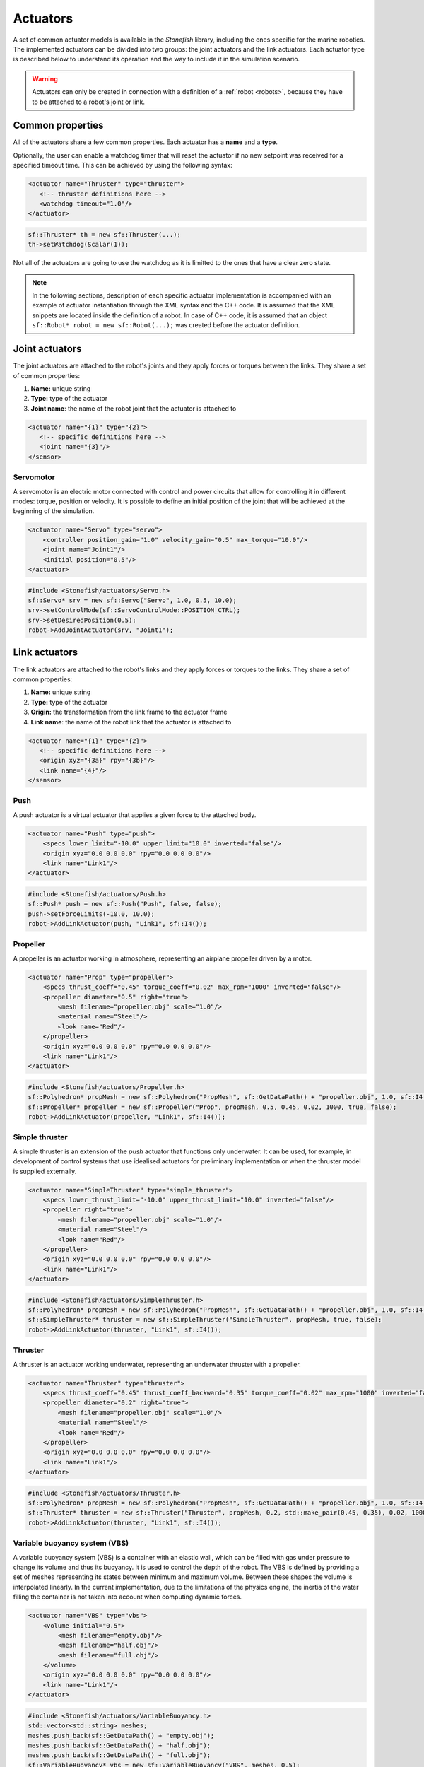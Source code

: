 .. _actuators:

=========
Actuators
=========

A set of common actuator models is available in the *Stonefish* library, including the ones specific for the marine robotics. The implemented actuators can be divided into two groups: the joint actuators and the link actuators. Each actuator type is described below to understand its operation and the way to include it in the simulation scenario.

.. warning:: 

    Actuators can only be created in connection with a definition of a :ref:`robot <robots>`, because they have to be attached to a robot's joint or link.

Common properties
=================

All of the actuators share a few common properties. Each actuator has a **name** and a **type**.

Optionally, the user can enable a watchdog timer that will reset the actuator if no new setpoint was received for a specified timeout time. This can be achieved by using the following syntax:

.. code-block:: xml
    
    <actuator name="Thruster" type="thruster">
       <!-- thruster definitions here -->
       <watchdog timeout="1.0"/>
    </actuator>

.. code-block:: cpp

    sf::Thruster* th = new sf::Thruster(...);  
    th->setWatchdog(Scalar(1));

Not all of the actuators are going to use the watchdog as it is limitted to the ones that have a clear zero state.

.. note::

    In the following sections, description of each specific actuator implementation is accompanied with an example of actuator instantiation through the XML syntax and the C++ code. It is assumed that the XML snippets are located inside the definition of a robot. In case of C++ code, it is assumed that an object ``sf::Robot* robot = new sf::Robot(...);`` was created before the actuator definition. 

.. _joint-actuators:

Joint actuators
===============

The joint actuators are attached to the robot's joints and they apply forces or torques between the links. They share a set of common properties:

1) **Name:** unique string

2) **Type:** type of the actuator

3) **Joint name**: the name of the robot joint that the actuator is attached to

.. code-block:: xml
    
    <actuator name="{1}" type="{2}">
       <!-- specific definitions here -->
       <joint name="{3}"/>
    </sensor>

Servomotor
----------

A servomotor is an electric motor connected with control and power circuits that allow for controlling it in different modes: torque, position or velocity.
It is possible to define an initial position of the joint that will be achieved at the beginning of the simulation.

.. code-block:: xml

    <actuator name="Servo" type="servo">
        <controller position_gain="1.0" velocity_gain="0.5" max_torque="10.0"/>
        <joint name="Joint1"/>
        <initial position="0.5"/>
    </actuator>

.. code-block:: cpp

    #include <Stonefish/actuators/Servo.h>
    sf::Servo* srv = new sf::Servo("Servo", 1.0, 0.5, 10.0);
    srv->setControlMode(sf::ServoControlMode::POSITION_CTRL);
    srv->setDesiredPosition(0.5);
    robot->AddJointActuator(srv, "Joint1");

Link actuators
==============

The link actuators are attached to the robot's links and they apply forces or torques to the links. They share a set of common properties:

1) **Name:** unique string

2) **Type:** type of the actuator

3) **Origin:** the transformation from the link frame to the actuator frame

4) **Link name**: the name of the robot link that the actuator is attached to

.. code-block:: xml
    
    <actuator name="{1}" type="{2}">
       <!-- specific definitions here -->
       <origin xyz="{3a}" rpy="{3b}"/>
       <link name="{4}"/>
    </sensor>

Push
----

A push actuator is a virtual actuator that applies a given force to the attached body.

.. code-block:: xml

    <actuator name="Push" type="push">
        <specs lower_limit="-10.0" upper_limit="10.0" inverted="false"/>
        <origin xyz="0.0 0.0 0.0" rpy="0.0 0.0 0.0"/>
        <link name="Link1"/>
    </actuator>

.. code-block:: cpp

    #include <Stonefish/actuators/Push.h>
    sf::Push* push = new sf::Push("Push", false, false);
    push->setForceLimits(-10.0, 10.0);
    robot->AddLinkActuator(push, "Link1", sf::I4()); 

Propeller
---------

A propeller is an actuator working in atmosphere, representing an airplane propeller driven by a motor. 

.. code-block:: xml

    <actuator name="Prop" type="propeller">
        <specs thrust_coeff="0.45" torque_coeff="0.02" max_rpm="1000" inverted="false"/>
        <propeller diameter="0.5" right="true">
            <mesh filename="propeller.obj" scale="1.0"/>
            <material name="Steel"/>
            <look name="Red"/>
        </propeller>
        <origin xyz="0.0 0.0 0.0" rpy="0.0 0.0 0.0"/>
        <link name="Link1"/>
    </actuator>

.. code-block:: cpp

    #include <Stonefish/actuators/Propeller.h>
    sf::Polyhedron* propMesh = new sf::Polyhedron("PropMesh", sf::GetDataPath() + "propeller.obj", 1.0, sf::I4(), "Steel", sf::BodyPhysicsType::AERODYNAMIC, "Red");
    sf::Propeller* propeller = new sf::Propeller("Prop", propMesh, 0.5, 0.45, 0.02, 1000, true, false);
    robot->AddLinkActuator(propeller, "Link1", sf::I4()); 

Simple thruster
---------------

A simple thruster is an extension of the *push* actuator that functions only underwater. It can be used, for example, in development of control systems that use idealised actuators for preliminary implementation or when the thruster model is supplied externally. 

.. code-block:: xml

    <actuator name="SimpleThruster" type="simple_thruster">
        <specs lower_thrust_limit="-10.0" upper_thrust_limit="10.0" inverted="false"/>
        <propeller right="true">
            <mesh filename="propeller.obj" scale="1.0"/>
            <material name="Steel"/>
            <look name="Red"/>
        </propeller>
        <origin xyz="0.0 0.0 0.0" rpy="0.0 0.0 0.0"/>
        <link name="Link1"/>
    </actuator>

.. code-block:: cpp

    #include <Stonefish/actuators/SimpleThruster.h>
    sf::Polyhedron* propMesh = new sf::Polyhedron("PropMesh", sf::GetDataPath() + "propeller.obj", 1.0, sf::I4(), "Steel", sf::BodyPhysicsType::SUBMERGED, "Red");
    sf::SimpleThruster* thruster = new sf::SimpleThruster("SimpleThruster", propMesh, true, false);
    robot->AddLinkActuator(thruster, "Link1", sf::I4()); 

Thruster
--------

A thruster is an actuator working underwater, representing an underwater thruster with a propeller.

.. code-block:: xml

    <actuator name="Thruster" type="thruster">
        <specs thrust_coeff="0.45" thrust_coeff_backward="0.35" torque_coeff="0.02" max_rpm="1000" inverted="false"/>
        <propeller diameter="0.2" right="true">
            <mesh filename="propeller.obj" scale="1.0"/>
            <material name="Steel"/>
            <look name="Red"/>
        </propeller>
        <origin xyz="0.0 0.0 0.0" rpy="0.0 0.0 0.0"/>
        <link name="Link1"/>
    </actuator>

.. code-block:: cpp

    #include <Stonefish/actuators/Thruster.h>
    sf::Polyhedron* propMesh = new sf::Polyhedron("PropMesh", sf::GetDataPath() + "propeller.obj", 1.0, sf::I4(), "Steel", sf::BodyPhysicsType::SUBMERGED, "Red");
    sf::Thruster* thruster = new sf::Thruster("Thruster", propMesh, 0.2, std::make_pair(0.45, 0.35), 0.02, 1000, true, false);
    robot->AddLinkActuator(thruster, "Link1", sf::I4()); 

Variable buoyancy system (VBS)
------------------------------

A variable buoyancy system (VBS) is a container with an elastic wall, which can be filled with gas under pressure to change its volume and thus its buoyancy. It is used to control the depth of the robot. The VBS is defined by providing a set of meshes representing its states between minimum and maximum volume. Between these shapes the volume is interpolated linearly. In the current implementation, due to the limitations of the physics engine, the inertia of the water filling the container is not taken into account when computing dynamic forces.

.. code-block:: xml

    <actuator name="VBS" type="vbs">
        <volume initial="0.5">
            <mesh filename="empty.obj"/>
            <mesh filename="half.obj"/>
            <mesh filename="full.obj"/>
        </volume>
        <origin xyz="0.0 0.0 0.0" rpy="0.0 0.0 0.0"/>
        <link name="Link1"/>
    </actuator>

.. code-block:: cpp

    #include <Stonefish/actuators/VariableBuoyancy.h>
    std::vector<std::string> meshes;
    meshes.push_back(sf::GetDataPath() + "empty.obj");
    meshes.push_back(sf::GetDataPath() + "half.obj");
    meshes.push_back(sf::GetDataPath() + "full.obj");
    sf::VariableBuoyancy* vbs = new sf::VariableBuoyancy("VBS", meshes, 0.5);
    robot->AddLinkActuator(vbs, "Link1", sf::I4());

Rudder (control surface)
------------------------

A rudder, or a control surface in general, is an actuated hydrofoil that can be used to change the direction of motion of a floating or underwater vehicle.
The forces generated by this actuator include hydrodynamic lift and drag. The models are based on quadratic approximations with lift and drag coefficients. Moreover, the angle of attack is compared with the stall angle to account for rapid change in forces when the latter is exceeded.

.. code-block:: xml

    <actuator name="Rudder" type="rudder">
        <specs lift_coeff="0.5" drag_coeff="0.1" max_angle="1.0" area="0.05" stall_angle="0.9" max_angular_rate="0.2" inverted="false"/>
        <visual>
            <mesh filename="rudder.obj" scale="1.0"/>
            <material name="Steel"/>
            <look name="Red"/>
            <origin xyz="0.0 0.0 0.0" rpy="0.0 0.0 0.0"/>
        </visual>
        <origin xyz="0.0 0.0 0.0" rpy="0.0 0.0 0.0"/>
        <link name="Link1"/>
    </actuator>

.. code-block:: cpp

    #include <Stonefish/actuators/Rudder.h>
    sf::BodyPhysicsSettings phy;
    phy.mode = sf::BodyPhysicsMode::SUBMERGED;
    phy.collisions = false;
    phy.buoyancy = false;
    sf::Polyhedron* rudderMesh = new sf::Polyhedron("RudderMesh", phy, sf::GetDataPath() + "rudder.obj", 1.0, sf::I4(), "Steel", "Red");
    sf::Rudder* rudder = new sf::Rudder("Rudder", rudderMesh, 0.05, 0.5, 0.1, 0.9, 1.0, false, 0.2);        
    robot->AddLinkActuator(rudder, "Link1", sf::I4());

Lights
======

The *Stonefish* library delivers high quality, physically based rendering, to enable testing of computer vision algorithms on reallistic synthetic images. Lighting is one of the most important components to be considered. The library implements omnidirectional and spot lights, with physically correct illuminance and attenuation model, and multiple options to specify color. The spot lights are created automatically when the user specifies the cone angle. The color can be defined as black body temperature in Kelvins, RGB triplet or HSV triplet. Lights can be attached to any kind of body, as well as directly to the world frame (like :ref:`vision sensors <vision-sensors>`). 

.. code-block:: xml

    <light name="Omni">
        <specs radius="0.2" illuminance="10000.0"/>
        <color rgb="0.2 0.3 1.0"/>
        <world_transform xyz="1.0 5.0 2.0" rpy="0.0 0.0 0.0"/>
    </light>
    <light name="Spot">
        <specs radius="0.1" cone_angle="30.0" illuminance="2000.0"/>
        <color temperature="5600.0"/>
        <origin xyz="1.0 0.0 0.0" rpy="0.0 0.0 0.0"/>
        <link name="Link1"/>
    </light>

.. code-block:: cpp

    #include <Stonefish/actuators/Light.h>
    sf::Light* l1 = new sf::Light("Omni", 0.2, sf::Color::RGB(0.2, 0.3, 1.0), 10000.0);
    AddActuator(l1, sf::Transform(sf::IQ(), sf::Vector3(1.0, 5.0, 2.0)));
    sf::Light* l2 = new sf::Light("Spot", 0.1, 30.0, sf::Color::BlackBody(5600.0), 2000.0);
    robot->AddLinkActuator(l2, "Link1", sf::Transform(sf::IQ(), sf::Vector3(1.0, 0.0, 0.0)));